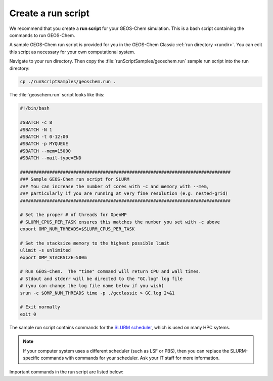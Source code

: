 .. |br| raw:: html

   <br/>

.. _run-script:

###################
Create a run script
###################

We recommend that you create a **run script** for your GEOS-Chem
simulation.  This is a bash script containing the commands to run
GEOS-Chem.

A sample GEOS-Chem run script is provided for you in the GEOS-Chem
Classic :ref:`run directory <rundir>`.  You can edit this
script as necessary for your own computational system.

Navigate to your run directory.  Then copy the
:file:`runScriptSamples/geoschem.run` sample run script into the run directory:

.. code-block:: console

   cp ./runScriptSamples/geoschem.run .

The :file:`geoschem.run` script looks like this:

.. code-block:: bash

   #!/bin/bash

   #SBATCH -c 8
   #SBATCH -N 1
   #SBATCH -t 0-12:00
   #SBATCH -p MYQUEUE
   #SBATCH --mem=15000
   #SBATCH --mail-type=END

   ###############################################################################
   ### Sample GEOS-Chem run script for SLURM
   ### You can increase the number of cores with -c and memory with --mem,
   ### particularly if you are running at very fine resolution (e.g. nested-grid)
   ###############################################################################

   # Set the proper # of threads for OpenMP
   # SLURM_CPUS_PER_TASK ensures this matches the number you set with -c above
   export OMP_NUM_THREADS=$SLURM_CPUS_PER_TASK

   # Set the stacksize memory to the highest possible limit
   ulimit -s unlimited
   export OMP_STACKSIZE=500m

   # Run GEOS-Chem.  The "time" command will return CPU and wall times.
   # Stdout and stderr will be directed to the "GC.log" log file
   # (you can change the log file name below if you wish)
   srun -c $OMP_NUM_THREADS time -p ./gcclassic > GC.log 2>&1

   # Exit normally
   exit 0

The sample run script contains commands for the `SLURM scheduler
<https://slurm.schedmd.com/documentation.html>`_, which is used on
many HPC sytems.

.. note::

   If your computer system uses a different scheduler (such as LSF or
   PBS), then you can replace the SLURM-specific commands with
   commands for your scheduler.  Ask your IT staff for more
   information.

Important commands in the run script are listed below:

.. option:: #SBATCH -c 8

   Tells SLURM to request 8 computational cores.

.. option:: #SBATCH -N 1

   Tells SLURM to request 1 computational node.

   .. important::

      GEOS-Chem Classic uses `OpenMP
      <https://wiki.geos-chem.org/Parallelizing_GEOS-Chem>`_, which is
      a  shared-memory parallelization model.  Using OpenMP limits
      GEOS-Chem Classic to one computational node.

.. option:: #SBATCH -t 0-12:00

   Tells SLURM to request 12 hours of computational time.  The format
   is :code:`D-hh:mm` or (:code:`days-hours:minutes`).

.. option:: #SBATCH -p MYQUEUE

   Tells SLURM to run GEOS-Chem Classic in the computational partition
   named :code:`MYQUEUE`.  Ask your IT staff for a list of the
   available partitions on your system.

.. option:: #SBATCH --mem=15000

   Tells SLURM to reserve 15000 MB (15 GB) of memory for the
   simulation.

.. option:: #SBATCH --mail-type=END

   Tells SLURM to send an email upon completion (successful or
   unsuccesful) of the simulation.

.. option:: export OMP_NUM_THREADS=$SLURM_CPUS_PER_TASK

   Specifies how many computational cores that GEOS-Chem Classic
   should use.  The environment variable :envvar:`SLURM_CPUS_PER_TASK`
   will fill in the number of cores requested
   (in this example, we used :code:`#SBATCH -c 8`, which requests 8
   cores).

.. option:: ulimit -s unlimited

   Tells the bash shell to remove any restrictions on stack memory.
   This is the place in GEOS-Chem's memory where temporary variables
   (including :ref:`PRIVATE variables for OpenMP parallel loops
   <parallel-guide-faq-private>`) get created.

.. option:: export OMP_STACKSIZE=500m

   Tells the GEOS_Chem executable to use as much memory as it needs
   for allocating :ref:`PRIVATE variables in OpenMP parallel loops
   <parallel-guide-faq-private>`.

.. option:: srun -c $OMP_NUM_THREADS

   Tells SLURM to run the GEOS-Chem Classic executable using the
   number of cores specified in :option:`OMP_NUM_THREADS`.

.. option:: time -p ./gcclassic > GC.log 2>&1

   Executes the GEOS-Chem Classic executable and pipes the output
   (both stdout and stderr streams) to a file named :file:`GC.log`.

   The :code:`time -p` command will print the amount of time (both CPU
   time and wall time) that the simulation took to complete to the end
   of :file:`GC.log`.
